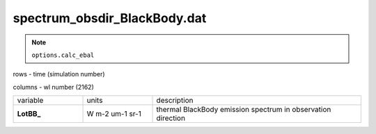 spectrum_obsdir_BlackBody.dat
==============================

.. Note:: ``options.calc_ebal``

rows - time (simulation number)

columns - wl number (2162)

.. list-table::
    :widths: 20 20 60

    * - variable
      - units
      - description
    * - **LotBB_**
      - W m-2 um-1 sr-1
      - thermal BlackBody emission spectrum in observation direction